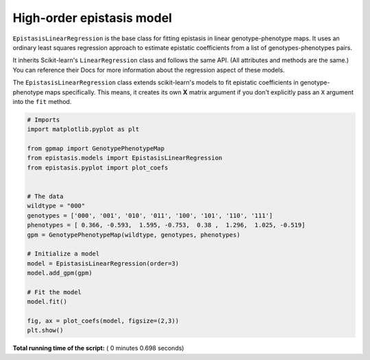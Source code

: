 

.. _sphx_glr_gallery_plot_linear_regression.py:


High-order epistasis model
==========================

``EpistasisLinearRegression`` is the base class for fitting epistasis in linear genotype-phenotype
maps. It uses an ordinary least squares regression approach to estimate epistatic coefficients
from a list of genotypes-phenotypes pairs.

It inherits Scikit-learn's ``LinearRegression``
class and follows the same API. (All attributes and methods are the same.) You can reference
their Docs for more information about the regression aspect of these models.

The ``EpistasisLinearRegression`` class extends scikit-learn's models to fit
epistatic coefficients in genotype-phenotype maps specifically. This means, it creates its own **X** matrix
argument if you don't explicitly pass an ``X`` argument into the ``fit`` method.




.. image:: /gallery/images/sphx_glr_plot_linear_regression_001.png
    :align: center





.. code-block:: python

    # Imports
    import matplotlib.pyplot as plt

    from gpmap import GenotypePhenotypeMap
    from epistasis.models import EpistasisLinearRegression
    from epistasis.pyplot import plot_coefs


    # The data
    wildtype = "000"
    genotypes = ['000', '001', '010', '011', '100', '101', '110', '111']
    phenotypes = [ 0.366, -0.593,  1.595, -0.753,  0.38 ,  1.296,  1.025, -0.519]
    gpm = GenotypePhenotypeMap(wildtype, genotypes, phenotypes)

    # Initialize a model
    model = EpistasisLinearRegression(order=3)
    model.add_gpm(gpm)

    # Fit the model
    model.fit()

    fig, ax = plot_coefs(model, figsize=(2,3))
    plt.show()

**Total running time of the script:** ( 0 minutes  0.698 seconds)



.. only :: html

 .. container:: sphx-glr-footer


  .. container:: sphx-glr-download

     :download:`Download Python source code: plot_linear_regression.py <plot_linear_regression.py>`



  .. container:: sphx-glr-download

     :download:`Download Jupyter notebook: plot_linear_regression.ipynb <plot_linear_regression.ipynb>`


.. only:: html

 .. rst-class:: sphx-glr-signature

    `Gallery generated by Sphinx-Gallery <https://sphinx-gallery.readthedocs.io>`_
